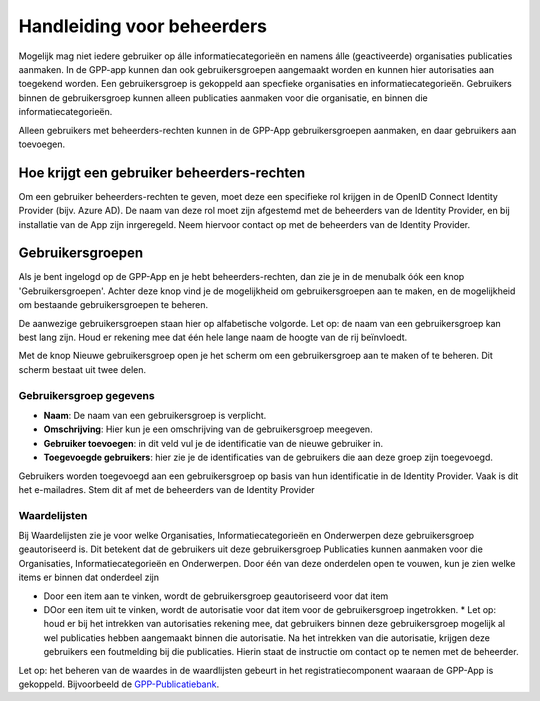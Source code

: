 .. _handleiding_beheerders_index:

Handleiding voor beheerders
===========================

Mogelijk mag niet iedere gebruiker op álle informatiecategorieën en namens álle (geactiveerde) organisaties publicaties aanmaken. In de GPP-app kunnen dan ook gebruikersgroepen aangemaakt worden en kunnen hier autorisaties aan toegekend worden. Een gebruikersgroep is gekoppeld aan specfieke organisaties en informatiecategorieën. Gebruikers binnen de gebruikersgroep kunnen alleen publicaties aanmaken voor die organisatie, en binnen die informatiecategorieën. 

Alleen gebruikers met beheerders-rechten kunnen in de GPP-App gebruikersgroepen aanmaken, en daar gebruikers aan toevoegen. 


Hoe krijgt een gebruiker beheerders-rechten
--------------------------------------------
Om een gebruiker beheerders-rechten te geven, moet deze een specifieke rol krijgen in de OpenID Connect Identity Provider (bijv. Azure AD). De naam van deze rol moet zijn afgestemd met de beheerders van de Identity Provider, en bij installatie van de App zijn inrgeregeld. Neem hiervoor contact op met de beheerders van de Identity Provider.


Gebruikersgroepen
-------------------------
Als je bent ingelogd op de GPP-App en je hebt beheerders-rechten, dan zie je in de menubalk óók een knop 'Gebruikersgroepen'. Achter deze knop vind je de mogelijkheid om gebruikersgroepen aan te maken, en de mogelijkheid om bestaande gebruikersgroepen te beheren. 

De aanwezige gebruikersgroepen staan hier op alfabetische volgorde. Let op: de naam van een gebruikersgroep kan best lang zijn. Houd er rekening mee dat één hele lange naam de hoogte van de rij beïnvloedt. 

Met de knop Nieuwe gebruikersgroep open je het scherm om een gebruikersgroep aan te maken of te beheren. Dit scherm bestaat uit twee delen.

Gebruikersgroep gegevens
^^^^^^^^^^^^^^^^^^^^^^^^^^

* **Naam**: De naam van een gebruikersgroep is verplicht. 
* **Omschrijving**: Hier kun je een omschrijving van de gebruikersgroep meegeven. 
* **Gebruiker toevoegen**: in dit veld vul je de identificatie van de nieuwe gebruiker in. 
* **Toegevoegde gebruikers**: hier zie je de identificaties van de gebruikers die aan deze groep zijn toegevoegd. 

Gebruikers worden toegevoegd aan een gebruikersgroep op basis van hun identificatie in de Identity Provider. Vaak is dit het e-mailadres. Stem dit af met de beheerders van de Identity Provider

Waardelijsten
^^^^^^^^^^^^^^^

Bij Waardelijsten zie je voor welke Organisaties, Informatiecategorieën en Onderwerpen deze gebruikersgroep geautoriseerd is. Dit betekent dat de gebruikers uit deze gebruikersgroep Publicaties kunnen aanmaken voor die Organisaties, Informatiecategorieën en Onderwerpen. Door één van deze onderdelen open te vouwen, kun je zien welke items er binnen dat onderdeel zijn

* Door een item aan te vinken, wordt de gebruikersgroep geautoriseerd voor dat item
* DOor een item uit te vinken, wordt de autorisatie voor dat item voor de gebruikersgroep ingetrokken. 
  * Let op: houd er bij het intrekken van autorisaties rekening mee, dat gebruikers binnen deze gebruikersgroep mogelijk al wel publicaties hebben aangemaakt binnen die autorisatie. Na het intrekken van die autorisatie, krijgen deze gebruikers een foutmelding bij die publicaties. Hierin staat de instructie om contact op te nemen met de beheerder. 

Let op: het beheren van de waardes in de waardlijsten gebeurt in het registratiecomponent waaraan de GPP-App is gekoppeld. Bijvoorbeeld de `GPP-Publicatiebank <https://gpp-publicatiebank.readthedocs.io/en/latest/admin/index.html>`_. 

